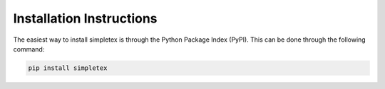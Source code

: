 Installation Instructions
=========================

The easiest way to install simpletex is through the Python Package Index (PyPI). This can be done through the following command:

.. code-block:: bash

	pip install simpletex

